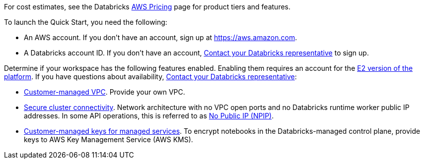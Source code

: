
For cost estimates, see the Databricks https://databricks.com/product/aws-pricing[AWS Pricing^] page for product tiers and features.

To launch the Quick Start, you need the following:

* An AWS account. If you don't have an account, sign up at https://aws.amazon.com.
* A Databricks account ID. If you don't have an account, https://databricks.com/company/contact[Contact your Databricks representative^] to sign up. 

Determine if your workspace has the following features enabled. Enabling them requires an account for the https://docs.databricks.com/getting-started/overview.html#e2-architecture-1[E2 version of the platform^]. If you have questions about availability, https://databricks.com/company/contact[Contact your Databricks representative^]:

* https://docs.databricks.com/administration-guide/cloud-configurations/aws/customer-managed-vpc.html[Customer-managed VPC^]. Provide your own VPC.
* https://docs.databricks.com/security/secure-cluster-connectivity.html[Secure cluster connectivity^]. Network architecture with no VPC open ports and no Databricks runtime worker public IP addresses. In some API operations, this is referred to as https://docs.microsoft.com/en-us/azure/databricks/security/secure-cluster-connectivity[No Public IP (NPIP)^].
* https://docs.databricks.com/security/keys/customer-managed-keys-notebook-aws.html[Customer-managed keys for managed services^]. To encrypt notebooks in the Databricks-managed control plane, provide keys to AWS Key Management Service (AWS KMS).